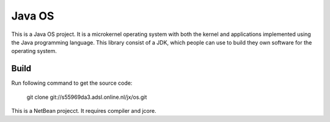 Java OS
=======

This is a Java OS project. It is a microkernel operating system with both the kernel and applications implemented using the Java programming language.
This library consist of a JDK, which people can use to build they own software for the operating system.

Build
-----
Run following command to get the source code:

	 git clone git://s55969da3.adsl.online.nl/jx/os.git

This is a NetBean projecct. It requires compiler and jcore.
